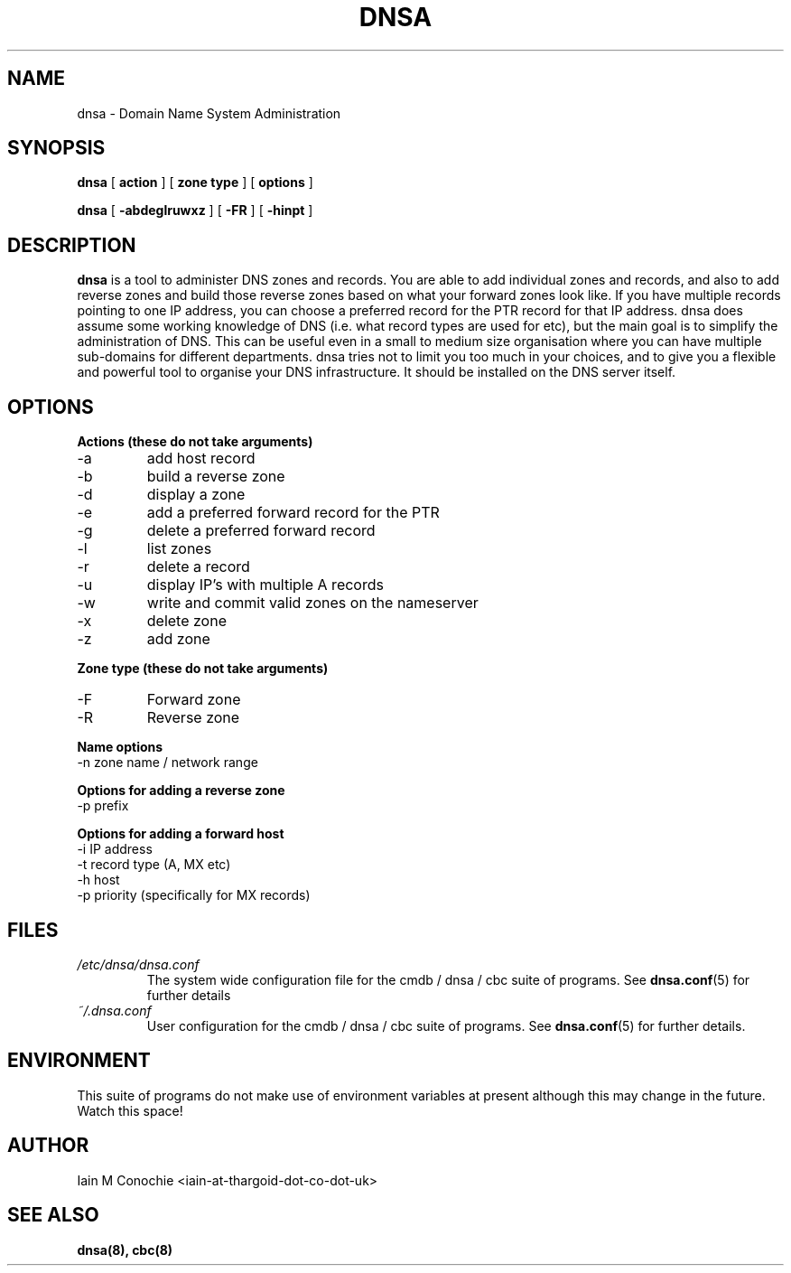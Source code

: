 .TH DNSA 8 "Version 0.2: 06 July 2013" "CMDB suite manuals"
.SH NAME
dnsa \- Domain Name System Administration
.SH SYNOPSIS
.B dnsa
[
.B action
] [
.B zone type
] [
.B options
]

.B dnsa
[
.B -abdeglruwxz
] [
.B -FR
] [
.B -hinpt
]
.SH DESCRIPTION
\fBdnsa\fP is a tool to administer DNS zones and records. You are able to add
individual zones and records, and also to add reverse zones and build those
reverse zones based on what your forward zones look like. If you have multiple
records pointing to one IP address, you can choose a preferred record for the
PTR record for that IP address. dnsa does assume some working knowledge of DNS
(i.e. what record types are used for etc), but the main goal is to simplify
the administration of DNS. This can be useful even in a small to medium size
organisation where you can have multiple sub-domains for different departments.
dnsa tries not to limit you too much in your choices, and to give you a 
flexible and powerful tool to organise your DNS infrastructure. It should be
installed on the DNS server itself.
.SH OPTIONS
.B Actions (these do not take arguments)
.IP -a
add host record
.IP -b
build a reverse zone
.IP -d
display a zone
.IP -e
add a preferred forward record for the PTR
.IP -g
delete a preferred forward record
.IP -l
list zones
.IP -r
delete a record
.IP -u
display IP's with multiple A records
.IP -w
write and commit valid zones on the nameserver
.IP -x
delete zone
.IP -z
add zone
.PP
.B Zone type (these do not take arguments)
.IP -F
Forward zone
.IP -R
Reverse zone
.PP
.B Name options
.IP "-n zone name / network range
.PP
.B Options for adding a reverse zone
.IP "-p prefix"
.PP
.B Options for adding a forward host
.IP "-i IP address"
.IP "-t record type (A, MX etc)
.IP "-h host"
.IP "-p priority (specifically for MX records)
.SH FILES
.I /etc/dnsa/dnsa.conf
.RS
The system wide configuration file for the cmdb / dnsa / cbc suite of
programs. See
.BR dnsa.conf (5)
for further details
.RE
.I ~/.dnsa.conf
.RS
User configuration for the cmdb / dnsa / cbc suite of programs. See
.BR dnsa.conf (5)
for further details.
.RE
.SH ENVIRONMENT
This suite of programs do not make use of environment variables at present
although this may change in the future. Watch this space!
.SH AUTHOR 
Iain M Conochie <iain-at-thargoid-dot-co-dot-uk>
.SH "SEE ALSO"
.BR dnsa(8),
.BR cbc(8)